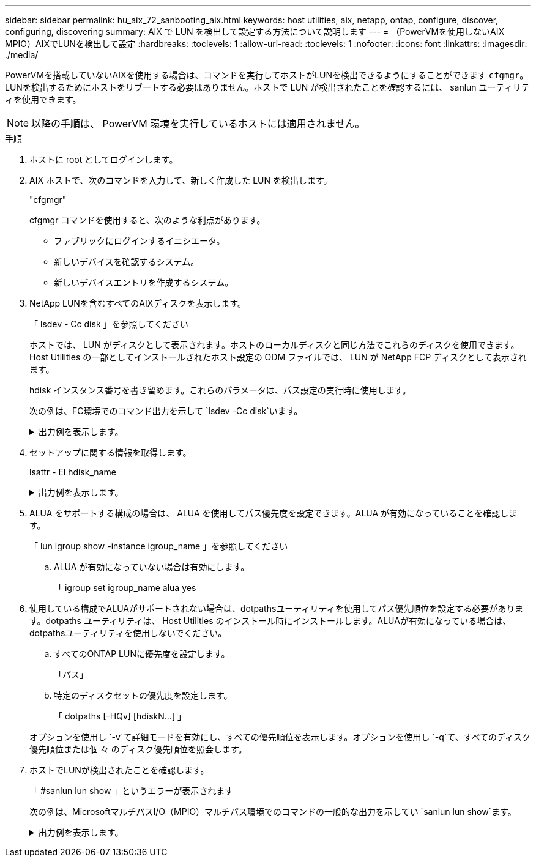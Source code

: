 ---
sidebar: sidebar 
permalink: hu_aix_72_sanbooting_aix.html 
keywords: host utilities, aix, netapp, ontap, configure, discover, configuring, discovering 
summary: AIX で LUN を検出して設定する方法について説明します 
---
= （PowerVMを使用しないAIX MPIO）AIXでLUNを検出して設定
:hardbreaks:
:toclevels: 1
:allow-uri-read: 
:toclevels: 1
:nofooter: 
:icons: font
:linkattrs: 
:imagesdir: ./media/


[role="lead"]
PowerVMを搭載していないAIXを使用する場合は、コマンドを実行してホストがLUNを検出できるようにすることができます `cfgmgr`。LUNを検出するためにホストをリブートする必要はありません。ホストで LUN が検出されたことを確認するには、 sanlun ユーティリティを使用できます。


NOTE: 以降の手順は、 PowerVM 環境を実行しているホストには適用されません。

.手順
. ホストに root としてログインします。
. AIX ホストで、次のコマンドを入力して、新しく作成した LUN を検出します。
+
"cfgmgr"

+
cfgmgr コマンドを使用すると、次のような利点があります。

+
** ファブリックにログインするイニシエータ。
** 新しいデバイスを確認するシステム。
** 新しいデバイスエントリを作成するシステム。


. NetApp LUNを含むすべてのAIXディスクを表示します。
+
「 lsdev - Cc disk 」を参照してください

+
ホストでは、 LUN がディスクとして表示されます。ホストのローカルディスクと同じ方法でこれらのディスクを使用できます。Host Utilities の一部としてインストールされたホスト設定の ODM ファイルでは、 LUN が NetApp FCP ディスクとして表示されます。

+
hdisk インスタンス番号を書き留めます。これらのパラメータは、パス設定の実行時に使用します。

+
次の例は、FC環境でのコマンド出力を示して `lsdev -Cc disk`います。

+
.出力例を表示します。
[%collapsible]
====
[listing]
----
# lsdev -Cc disk
hdisk0 Available 08-08-00-5,0 16 Bit LVD SCSI Disk Drive
hdisk1 Available 08-08-00-8,0 16 Bit LVD SCSI Disk Drive
hdisk2 Available 04-08-02  MPIO NetApp FCP Default PCM Disk
hdisk3 Available 04-08-02  MPIO NetApp FCP Default PCM Disk
hdisk4 Available 04-08-02  MPIO NetApp FCP Default PCM Disk
hdisk5 Available 04-08-02  MPIO NetApp FCP Default PCM Disk
----
====
. セットアップに関する情報を取得します。
+
lsattr - El hdisk_name

+
.出力例を表示します。
[%collapsible]
====
[listing]
----
# lsattr -El hdisk65
PCM   PCM/friend/NetApp   PCM Path Control Module          False
PR_key_value    none                             Persistant Reserve Key Value            True
algorithm       round_robin                      Algorithm                               True
clr_q           no                               Device CLEARS its Queue on error        True
dist_err_pcnt   0                                Distributed Error Sample Time           True
dist_tw_width   50                               Distributed Error Sample Time           True
hcheck_cmd      inquiry                          Health Check Command                    True
hcheck_interval 30                               Health Check Interval                   True
hcheck_mode     nonactive                        Health Check Mode                       True
location                                         Location Label                          True
lun_id          0x2000000000000                  Logical Unit Number ID                  False
lun_reset_spt   yes                              LUN Level Reset                         True
max_transfer    0x100000                         Maximum TRANSFER Size                   True
node_name       0x500a0980894ae0e0               FC Node Name                            False
pvid            00067fbad453a1da0000000000000000 Physical volume identifier              False
q_err           yes                              Use QERR bit                            True
q_type          simple                           Queuing TYPE                            True
qfull_dly       2                                Delay in seconds for SCSI TASK SET FULL True
queue_depth     64                               Queue DEPTH                             True
reassign_to     120                              REASSIGN time out value                 True
reserve_policy  no_reserve                       Reserve Policy                          True
rw_timeout      30                               READ/WRITE time out value               True
scsi_id         0xd10001                         SCSI ID                                 False
start_timeout   60                               START unit time out value               True
ww_name         0x500a0984994ae0e0               FC World Wide Name                      False
----
====
. ALUA をサポートする構成の場合は、 ALUA を使用してパス優先度を設定できます。ALUA が有効になっていることを確認します。
+
「 lun igroup show -instance igroup_name 」を参照してください

+
.. ALUA が有効になっていない場合は有効にします。
+
「 igroup set igroup_name alua yes



. 使用している構成でALUAがサポートされない場合は、dotpathsユーティリティを使用してパス優先順位を設定する必要があります。dotpaths ユーティリティは、 Host Utilities のインストール時にインストールします。ALUAが有効になっている場合は、dotpathsユーティリティを使用しないでください。
+
.. すべてのONTAP LUNに優先度を設定します。
+
「パス」

.. 特定のディスクセットの優先度を設定します。
+
「 dotpaths [-HQv] [hdiskN...] 」

+
オプションを使用し `-v`て詳細モードを有効にし、すべての優先順位を表示します。オプションを使用し `-q`て、すべてのディスク優先順位または個 々 のディスク優先順位を照会します。



. ホストでLUNが検出されたことを確認します。
+
「 #sanlun lun show 」というエラーが表示されます

+
次の例は、MicrosoftマルチパスI/O（MPIO）マルチパス環境でのコマンドの一般的な出力を示してい `sanlun lun show`ます。

+
.出力例を表示します。
[%collapsible]
====
[listing]
----
sanlun lun show -p

                    ONTAP Path: fas3170-aix03:/vol/ibmbc_aix01b14_fcp_vol8/ibmbc-aix01b14_fcp_lun0
                           LUN: 8
                      LUN Size: 3g
           Controller CF State: Cluster Enabled
            Controller Partner: fas3170-aix04
                   Host Device: hdisk9
                          Mode: 7
            Multipath Provider: AIX Native
        Multipathing Algorithm: round_robin
--------- ----------- ------ ------- ---------------------------------------------- ----------
host      controller  AIX            controller                                     AIX MPIO
path      path        MPIO   host    target                                         path
state     type        path   adapter port                                           priority
--------- ----------- ------ ------- ---------------------------------------------- ----------
up        secondary   path0  fcs0    3b                                             1
up        primary     path1  fcs0    3a                                             1
up        secondary   path2  fcs0    3a                                             1
up        primary     path3  fcs0    3b                                             1
up        secondary   path4  fcs0    4b                                             1
up        secondary   path5  fcs0    4a                                             1
up        primary     path6  fcs0    4b                                             1
up        primary     path7  fcs0    4a                                             1
up        secondary   path8  fcs1    3b                                             1
up        primary     path9  fcs1    3a                                             1
up        secondary   path10 fcs1    3a                                             1
up        primary     path11 fcs1    3b                                             1
up        secondary   path12 fcs1    4b                                             1
up        secondary   path13 fcs1    4a                                             1
up        primary     path14 fcs1    4b                                             1
up        primary     path15 fcs1    4a                                             1
----
====


